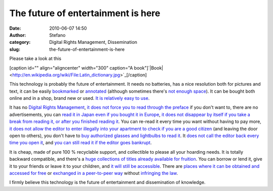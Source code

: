 The future of entertainment is here
###################################
:date: 2010-06-07 14:50
:author: Stefano
:category: Digital Rights Management, Dissemination
:slug: the-future-of-entertainment-is-here

Please take a look at this

[caption id="" align="aligncenter" width="300" caption="A
book"]`|Book| <http://en.wikipedia.org/wiki/File:Latin_dictionary.jpg>`_[/caption]

This technology is probably the future of entertainment. It needs no
batteries, has a nice resolution both for pictures and text, it can be
easily `bookmarked <http://en.wikipedia.org/wiki/Bookmark>`_ or
`annotated <http://en.wikipedia.org/wiki/Pencil>`_ (although sometimes
there's `not enough
space <http://en.wikipedia.org/wiki/Fermat%27s_Last_Theorem#Fermat.27s_conjecture>`_).
It can be bought both online and in a shop, brand new or used. `It is
relatively easy to use <http://www.youtube.com/watch?v=pQHX-SjgQvQ>`_.

It has no `Digital Rights
Management <http://en.wikipedia.org/wiki/Digital_Rights_Management>`_,
`it does not force you to read through the
preface <http://www.boingboing.net/2010/05/07/fcc-hands-hollywood.html>`_
if you don't want to, there are no advertisements, you can `read it in
Japan even if you bought it in
Europe <http://en.wikipedia.org/wiki/Regional_lockout>`_, `it does not
disappear by itself if you take a break from reading it, or after you
finished reading
it <http://ipod.about.com/od/itunesmovierentals/f/rentals_expires.htm>`_.
You can re-read it every time you want without having to pay more, `it
does not allow the editor to enter illegally into your apartment to
check if you are a good
citizen <http://en.wikipedia.org/wiki/Sony_rootkit>`_ (and leaving the
door open to others), you don't have to `buy authorized glasses and
lightbulbs to read
it <http://en.wikipedia.org/wiki/Hardware_restrictions>`_. It `does not
call the editor back every time you open
it <http://www.escapistmagazine.com/news/view/98927-Ubisoft-DRM-Authentication-Servers-Go-Down>`_,
and `you can still read it if the editor goes
bankrupt <http://www.cepro.com/article/what_happens_to_your_digital_content_if_the_provider_goes_out_of_business/>`_.

It is cheap, made of pure 100 % recyclable support, and collectible to
please all your hoarding needs. It is totally backward compatible, and
there's a `huge collections of titles already available for
fruition <http://en.wikipedia.org/wiki/Library_of_congress>`_. You can
borrow or lend it, give it to your friends or leave it to your children,
and `it will still be
accessible <http://en.wikipedia.org/wiki/Digital_obsolescence>`_. There
are `places where it can be obtained and accessed for
free <http://en.wikipedia.org/wiki/Public_library>`_ or `exchanged in a
peer-to-peer way <http://en.wikipedia.org/wiki/Book_swapping>`_ without
`infringing the
law <http://en.wikipedia.org/wiki/Copyright_infringement>`_.

I firmly believe this technology is the future of entertainment and
dissemination of knowledge.

.. |Book| image:: http://upload.wikimedia.org/wikipedia/commons/thumb/6/6e/Latin_dictionary.jpg/300px-Latin_dictionary.jpg
